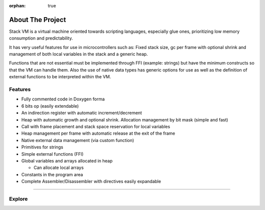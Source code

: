 :orphan: true

.. meta::
   :description: Miscellaneous information about the Stack VM
   :twitter:description: Miscellaneous information about the Stack VM

.. vale off

About The Project
=================

.. rst-class:: lead

Stack VM is a virtual machine oriented towards scripting languages, especially glue ones, prioritizing low memory consumption and predictability.

It has very useful features for use in microcontrollers such as: Fixed stack size, gc per frame with optional shrink and management of both local variables in the stack and a generic heap.

Functions that are not essential must be implemented through FFI (example: strings) but have the minimum constructs so that the VM can handle them.
Also the use of native data types has generic options for use as well as the definition of external functions to be interpreted within the VM.

Features
--------
* Fully commented code in Doxygen forma
* 6 bits op (easily extendable)
* An indirection register with automatic increment/decrement
* Heap with automatic growth and optional shrink. Allocation management by bit mask (simple and fast)
* Call with frame placement and stack space reservation for local variables
* Heap management per frame with automatic release at the exit of the frame
* Native external data management (via custom function)
* Primitives for strings
* Simple external functions (FFI)
* Global variables and arrays allocated in heap

  * Can allocate local arrays
* Constants in the program area
* Complete Assembler/Disassembler with directives easily expandable


----

Explore
-------

.. tab-set::

   .. tab-item:: How To

      In the **How-to** section.

      .. toctree::
         :caption: How To
         :titlesonly:

         how-to/install/index
         how-to/customize/index
         
   .. tab-item:: Internals

      In the **Internals** section.

      .. toctree::
         :caption: Internals
         :titlesonly:

         opcodes/index
         api/index 
